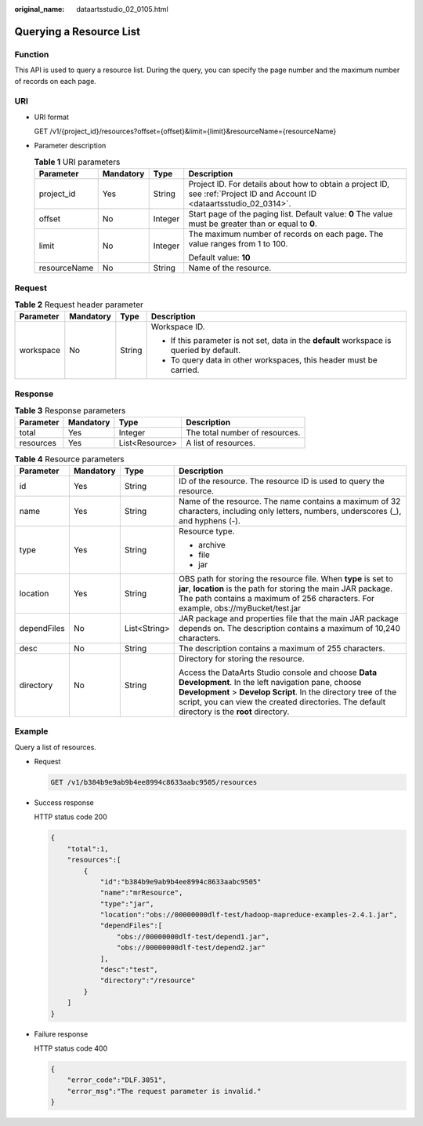 :original_name: dataartsstudio_02_0105.html

.. _dataartsstudio_02_0105:

Querying a Resource List
========================

Function
--------

This API is used to query a resource list. During the query, you can specify the page number and the maximum number of records on each page.

URI
---

-  URI format

   GET /v1/{project_id}/resources?offset={offset}&limit={limit}&resourceName={resourceName}

-  Parameter description

   .. table:: **Table 1** URI parameters

      +-----------------+-----------------+-----------------+--------------------------------------------------------------------------------------------------------------------------+
      | Parameter       | Mandatory       | Type            | Description                                                                                                              |
      +=================+=================+=================+==========================================================================================================================+
      | project_id      | Yes             | String          | Project ID. For details about how to obtain a project ID, see :ref:`Project ID and Account ID <dataartsstudio_02_0314>`. |
      +-----------------+-----------------+-----------------+--------------------------------------------------------------------------------------------------------------------------+
      | offset          | No              | Integer         | Start page of the paging list. Default value: **0** The value must be greater than or equal to **0**.                    |
      +-----------------+-----------------+-----------------+--------------------------------------------------------------------------------------------------------------------------+
      | limit           | No              | Integer         | The maximum number of records on each page. The value ranges from 1 to 100.                                              |
      |                 |                 |                 |                                                                                                                          |
      |                 |                 |                 | Default value: **10**                                                                                                    |
      +-----------------+-----------------+-----------------+--------------------------------------------------------------------------------------------------------------------------+
      | resourceName    | No              | String          | Name of the resource.                                                                                                    |
      +-----------------+-----------------+-----------------+--------------------------------------------------------------------------------------------------------------------------+

Request
-------

.. table:: **Table 2** Request header parameter

   +-----------------+-----------------+-----------------+-------------------------------------------------------------------------------------------+
   | Parameter       | Mandatory       | Type            | Description                                                                               |
   +=================+=================+=================+===========================================================================================+
   | workspace       | No              | String          | Workspace ID.                                                                             |
   |                 |                 |                 |                                                                                           |
   |                 |                 |                 | -  If this parameter is not set, data in the **default** workspace is queried by default. |
   |                 |                 |                 | -  To query data in other workspaces, this header must be carried.                        |
   +-----------------+-----------------+-----------------+-------------------------------------------------------------------------------------------+

Response
--------

.. table:: **Table 3** Response parameters

   ========= ========= ============== ==============================
   Parameter Mandatory Type           Description
   ========= ========= ============== ==============================
   total     Yes       Integer        The total number of resources.
   resources Yes       List<Resource> A list of resources.
   ========= ========= ============== ==============================

.. table:: **Table 4** Resource parameters

   +-----------------+-----------------+-----------------+---------------------------------------------------------------------------------------------------------------------------------------------------------------------------------------------------------------------------------------------------------------------------+
   | Parameter       | Mandatory       | Type            | Description                                                                                                                                                                                                                                                               |
   +=================+=================+=================+===========================================================================================================================================================================================================================================================================+
   | id              | Yes             | String          | ID of the resource. The resource ID is used to query the resource.                                                                                                                                                                                                        |
   +-----------------+-----------------+-----------------+---------------------------------------------------------------------------------------------------------------------------------------------------------------------------------------------------------------------------------------------------------------------------+
   | name            | Yes             | String          | Name of the resource. The name contains a maximum of 32 characters, including only letters, numbers, underscores (_), and hyphens (-).                                                                                                                                    |
   +-----------------+-----------------+-----------------+---------------------------------------------------------------------------------------------------------------------------------------------------------------------------------------------------------------------------------------------------------------------------+
   | type            | Yes             | String          | Resource type.                                                                                                                                                                                                                                                            |
   |                 |                 |                 |                                                                                                                                                                                                                                                                           |
   |                 |                 |                 | -  archive                                                                                                                                                                                                                                                                |
   |                 |                 |                 | -  file                                                                                                                                                                                                                                                                   |
   |                 |                 |                 | -  jar                                                                                                                                                                                                                                                                    |
   +-----------------+-----------------+-----------------+---------------------------------------------------------------------------------------------------------------------------------------------------------------------------------------------------------------------------------------------------------------------------+
   | location        | Yes             | String          | OBS path for storing the resource file. When **type** is set to **jar**, **location** is the path for storing the main JAR package. The path contains a maximum of 256 characters. For example, obs://myBucket/test.jar                                                   |
   +-----------------+-----------------+-----------------+---------------------------------------------------------------------------------------------------------------------------------------------------------------------------------------------------------------------------------------------------------------------------+
   | dependFiles     | No              | List<String>    | JAR package and properties file that the main JAR package depends on. The description contains a maximum of 10,240 characters.                                                                                                                                            |
   +-----------------+-----------------+-----------------+---------------------------------------------------------------------------------------------------------------------------------------------------------------------------------------------------------------------------------------------------------------------------+
   | desc            | No              | String          | The description contains a maximum of 255 characters.                                                                                                                                                                                                                     |
   +-----------------+-----------------+-----------------+---------------------------------------------------------------------------------------------------------------------------------------------------------------------------------------------------------------------------------------------------------------------------+
   | directory       | No              | String          | Directory for storing the resource.                                                                                                                                                                                                                                       |
   |                 |                 |                 |                                                                                                                                                                                                                                                                           |
   |                 |                 |                 | Access the DataArts Studio console and choose **Data Development**. In the left navigation pane, choose **Development** > **Develop Script**. In the directory tree of the script, you can view the created directories. The default directory is the **root** directory. |
   +-----------------+-----------------+-----------------+---------------------------------------------------------------------------------------------------------------------------------------------------------------------------------------------------------------------------------------------------------------------------+

Example
-------

Query a list of resources.

-  Request

   .. code-block:: text

      GET /v1/b384b9e9ab9b4ee8994c8633aabc9505/resources

-  Success response

   HTTP status code 200

   .. code-block::

      {
          "total":1,
          "resources":[
              {
                  "id":"b384b9e9ab9b4ee8994c8633aabc9505"
                  "name":"mrResource",
                  "type":"jar",
                  "location":"obs://00000000dlf-test/hadoop-mapreduce-examples-2.4.1.jar",
                  "dependFiles":[
                      "obs://00000000dlf-test/depend1.jar",
                      "obs://00000000dlf-test/depend2.jar"
                  ],
                  "desc":"test",
                  "directory":"/resource"
              }
          ]
      }

-  Failure response

   HTTP status code 400

   .. code-block::

      {
          "error_code":"DLF.3051",
          "error_msg":"The request parameter is invalid."
      }
